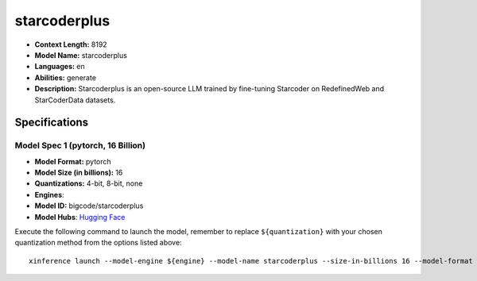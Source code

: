 .. _models_llm_starcoderplus:

========================================
starcoderplus
========================================

- **Context Length:** 8192
- **Model Name:** starcoderplus
- **Languages:** en
- **Abilities:** generate
- **Description:** Starcoderplus is an open-source LLM trained by fine-tuning Starcoder on RedefinedWeb and StarCoderData datasets.

Specifications
^^^^^^^^^^^^^^


Model Spec 1 (pytorch, 16 Billion)
++++++++++++++++++++++++++++++++++++++++

- **Model Format:** pytorch
- **Model Size (in billions):** 16
- **Quantizations:** 4-bit, 8-bit, none
- **Engines**: 
- **Model ID:** bigcode/starcoderplus
- **Model Hubs**:  `Hugging Face <https://huggingface.co/bigcode/starcoderplus>`__

Execute the following command to launch the model, remember to replace ``${quantization}`` with your
chosen quantization method from the options listed above::

   xinference launch --model-engine ${engine} --model-name starcoderplus --size-in-billions 16 --model-format pytorch --quantization ${quantization}

